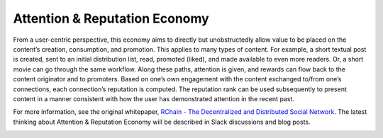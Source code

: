 .. _attention-and-reputation-economy:

################################################################################
Attention & Reputation Economy
################################################################################

From a user-centric perspective, this economy aims to directly but unobstructedly allow value to be placed on the content’s creation, consumption, and promotion. This applies to many types of content.  For example, a short textual post is created, sent to an initial distribution list, read, promoted (liked), and made available to even more readers. Or, a short movie can go through the same workflow. Along these paths, attention is given, and rewards can flow back to the content originator and to promoters. Based on one’s own engagement with the content exchanged to/from one’s connections, each connection’s reputation is computed. The reputation rank can be used subsequently to present content in a manner consistent with how the user has demonstrated attention in the recent past.

For more information, see the original whitepaper, `RChain - The Decentralized and
Distributed Social Network`_. The latest thinking about Attention & Reputation Economy
will be described in Slack discussions and blog posts.

.. image:: img/attention-economy.png
  :width: 400px
  :align: center

.. _RChain - The Decentralized and Distributed Social Network: http://www.synereo.com/whitepapers/synereo.pdf
